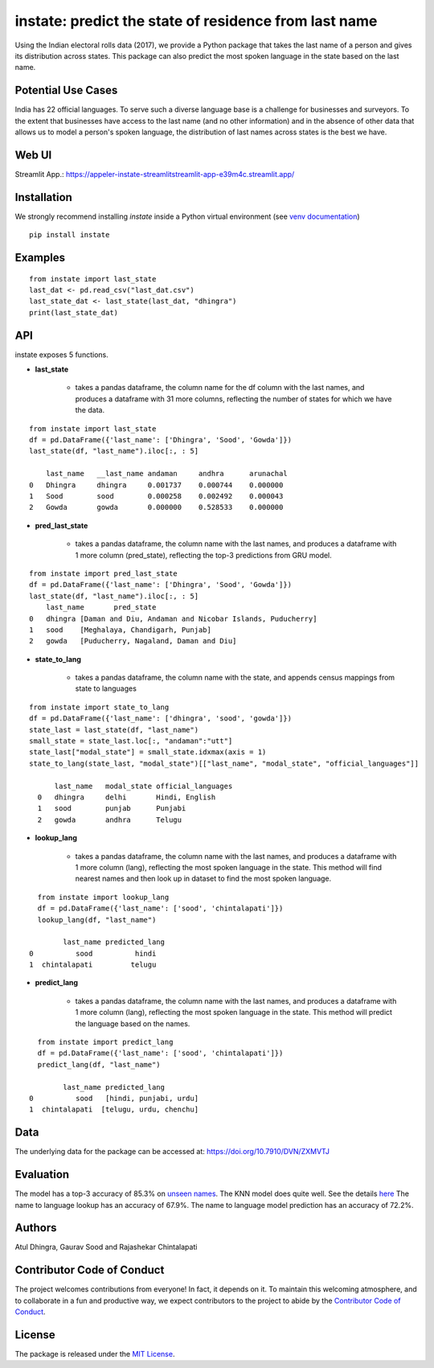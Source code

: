 instate: predict the state of residence from last name 
=============================================================

.. image:: https://img.shields.io/pypi/v/instate.svg
    :target: https://pypi.python.org/pypi/instate
.. image:: https://readthedocs.org/projects/instate/badge/?version=latest
    :target: http://instate.readthedocs.io/en/latest/?badge=latest
    :alt: Documentation Status
.. image:: https://static.pepy.tech/badge/instate
    :target: https://pepy.tech/project/instate


Using the Indian electoral rolls data (2017), we provide a Python package that takes the last name of a person and gives its distribution across states.
This package can also predict the most spoken language in the state based on the last name.

Potential Use Cases
---------------------
India has 22 official languages. To serve such a diverse language base is a challenge for businesses and surveyors. To the extent that businesses have access to the last name (and no other information) and in the absence of other data that allows us to model a person's spoken language, the distribution of last names across states is the best we have.

Web UI
--------------
Streamlit App.: https://appeler-instate-streamlitstreamlit-app-e39m4c.streamlit.app/

Installation
-------------
We strongly recommend installing `instate` inside a Python virtual environment
(see `venv documentation <https://docs.python.org/3/library/venv.html#creating-virtual-environments>`__)

::

    pip install instate

Examples
--------
::

  from instate import last_state
  last_dat <- pd.read_csv("last_dat.csv")
  last_state_dat <- last_state(last_dat, "dhingra")
  print(last_state_dat)

API
----------

instate exposes 5 functions. 

- **last_state**

    - takes a pandas dataframe, the column name for the df column with the last names, and produces a dataframe with 31 more columns, reflecting the number of states for which we have the data. 

::
    
    from instate import last_state
    df = pd.DataFrame({'last_name': ['Dhingra', 'Sood', 'Gowda']})
    last_state(df, "last_name").iloc[:, : 5]
        
        last_name   __last_name andaman     andhra      arunachal
    0   Dhingra     dhingra     0.001737    0.000744    0.000000
    1   Sood        sood        0.000258    0.002492    0.000043
    2   Gowda       gowda       0.000000    0.528533    0.000000

- **pred_last_state**
    
    - takes a pandas dataframe, the column name with the last names, and produces a dataframe with 1 more column (pred_state), reflecting the top-3 predictions from GRU model.

::
    
    from instate import pred_last_state
    df = pd.DataFrame({'last_name': ['Dhingra', 'Sood', 'Gowda']})
    last_state(df, "last_name").iloc[:, : 5]
        last_name	pred_state
    0	dhingra	[Daman and Diu, Andaman and Nicobar Islands, Puducherry]
    1	sood	[Meghalaya, Chandigarh, Punjab]
    2	gowda	[Puducherry, Nagaland, Daman and Diu]

- **state_to_lang**

    - takes a pandas dataframe, the column name with the state, and appends census mappings from state to languages

::

  from instate import state_to_lang
  df = pd.DataFrame({'last_name': ['dhingra', 'sood', 'gowda']})
  state_last = last_state(df, "last_name")
  small_state = state_last.loc[:, "andaman":"utt"]
  state_last["modal_state"] = small_state.idxmax(axis = 1)
  state_to_lang(state_last, "modal_state")[["last_name", "modal_state", "official_languages"]]

        last_name   modal_state official_languages
    0   dhingra     delhi       Hindi, English
    1   sood        punjab      Punjabi
    2   gowda       andhra      Telugu


- **lookup_lang**

    - takes a pandas dataframe, the column name with the last names, and produces a dataframe with 1 more column (lang), reflecting the most spoken language in the state. This method will find nearest names and then look up in dataset to find the most spoken language.

::
    
      from instate import lookup_lang
      df = pd.DataFrame({'last_name': ['sood', 'chintalapati']})
      lookup_lang(df, "last_name")
      
            last_name predicted_lang
    0          sood          hindi
    1  chintalapati         telugu

- **predict_lang**

    - takes a pandas dataframe, the column name with the last names, and produces a dataframe with 1 more column (lang), reflecting the most spoken language in the state. This method will predict the language based on the names.

::
    
      from instate import predict_lang
      df = pd.DataFrame({'last_name': ['sood', 'chintalapati']})
      predict_lang(df, "last_name")
      
            last_name predicted_lang
    0          sood   [hindi, punjabi, urdu]
    1  chintalapati  [telugu, urdu, chenchu]

Data
----

The underlying data for the package can be accessed at: https://doi.org/10.7910/DVN/ZXMVTJ

Evaluation
----------

The model has a top-3 accuracy of 85.3\% on `unseen names <https://github.com/appeler/instate/blob/main/instate/models/model_dnn_gpu.ipynb>`__. The KNN model does quite well. See the details `here <https://github.com/appeler/instate/blob/main/instate/models/KNN_cosine_distance_simple_avg_modal_state.ipynb>`__
The name to language lookup has an accuracy of 67.9\%.
The name to language model prediction has an accuracy of 72.2\%.

Authors
-------

Atul Dhingra, Gaurav Sood and Rajashekar Chintalapati

Contributor Code of Conduct
---------------------------------

The project welcomes contributions from everyone! In fact, it depends on
it. To maintain this welcoming atmosphere, and to collaborate in a fun
and productive way, we expect contributors to the project to abide by
the `Contributor Code of
Conduct <http://contributor-covenant.org/version/1/0/0/>`__.

License
----------

The package is released under the `MIT
License <https://opensource.org/licenses/MIT>`__.
